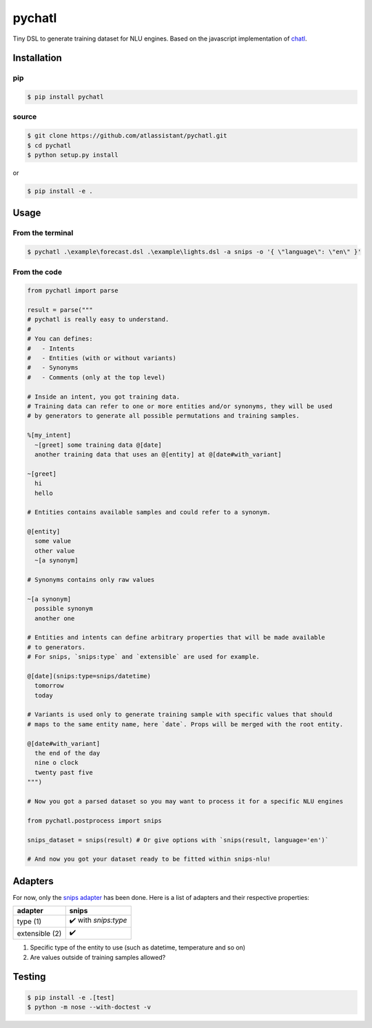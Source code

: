 pychatl |travis| |coveralls| |pypi| |license|
=================================

.. |travis| image:: https://travis-ci.org/atlassistant/pychatl.svg?branch=master
    :target: https://travis-ci.org/atlassistant/pychatl

.. |coveralls| image:: https://coveralls.io/repos/github/atlassistant/pychatl/badge.svg?branch=master
    :target: https://coveralls.io/github/atlassistant/pychatl?branch=master

.. |pypi| image:: https://badge.fury.io/py/pychatl.svg
    :target: https://badge.fury.io/py/pychatl

.. |license| image:: https://img.shields.io/badge/License-GPL%20v3-blue.svg
    :target: https://www.gnu.org/licenses/gpl-3.0

Tiny DSL to generate training dataset for NLU engines. Based on the javascript implementation of `chatl <https://github.com/atlassistant/chatl>`_.

Installation
------------

pip
~~~

.. code-block:: bash

  $ pip install pychatl

source
~~~~~~

.. code-block:: bash

  $ git clone https://github.com/atlassistant/pychatl.git
  $ cd pychatl
  $ python setup.py install

or

.. code-block:: bash

  $ pip install -e .

Usage
-----

From the terminal
~~~~~~~~~~~~~~~~~

.. code-block:: bash

  $ pychatl .\example\forecast.dsl .\example\lights.dsl -a snips -o '{ \"language\": \"en\" }'

From the code
~~~~~~~~~~~~~

.. code-block:: python

  from pychatl import parse

  result = parse("""
  # pychatl is really easy to understand.
  #
  # You can defines:
  #   - Intents
  #   - Entities (with or without variants)
  #   - Synonyms
  #   - Comments (only at the top level)

  # Inside an intent, you got training data.
  # Training data can refer to one or more entities and/or synonyms, they will be used
  # by generators to generate all possible permutations and training samples.

  %[my_intent]
    ~[greet] some training data @[date]
    another training data that uses an @[entity] at @[date#with_variant]

  ~[greet]
    hi
    hello

  # Entities contains available samples and could refer to a synonym.

  @[entity]
    some value
    other value
    ~[a synonym]

  # Synonyms contains only raw values

  ~[a synonym]
    possible synonym
    another one

  # Entities and intents can define arbitrary properties that will be made available
  # to generators.
  # For snips, `snips:type` and `extensible` are used for example.

  @[date](snips:type=snips/datetime)
    tomorrow
    today

  # Variants is used only to generate training sample with specific values that should
  # maps to the same entity name, here `date`. Props will be merged with the root entity.

  @[date#with_variant]
    the end of the day
    nine o clock
    twenty past five
  """)

  # Now you got a parsed dataset so you may want to process it for a specific NLU engines

  from pychatl.postprocess import snips

  snips_dataset = snips(result) # Or give options with `snips(result, language='en')`

  # And now you got your dataset ready to be fitted within snips-nlu!

Adapters
--------

For now, only the `snips adapter <https://github.com/snipsco/snips-nlu>`_ has been done. Here is a list of adapters and their respective properties:

+-----------------+----------------------+
| adapter         | snips                |
+=================+======================+
| type (1)        | ✔️ with `snips:type` |
+-----------------+----------------------+
| extensible (2)  | ✔️                   |
+-----------------+----------------------+

1. Specific type of the entity to use (such as datetime, temperature and so on)
2. Are values outside of training samples allowed?

Testing
-------

.. code-block:: bash

  $ pip install -e .[test]
  $ python -m nose --with-doctest -v
